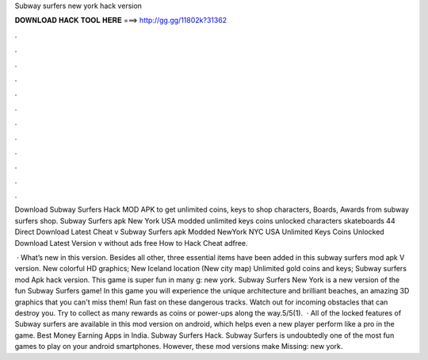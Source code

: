 Subway surfers new york hack version



𝐃𝐎𝐖𝐍𝐋𝐎𝐀𝐃 𝐇𝐀𝐂𝐊 𝐓𝐎𝐎𝐋 𝐇𝐄𝐑𝐄 ===> http://gg.gg/11802k?31362



.



.



.



.



.



.



.



.



.



.



.



.

Download Subway Surfers Hack MOD APK to get unlimited coins, keys to shop characters, Boards, Awards from subway surfers shop. Subway Surfers apk New York USA modded unlimited keys coins unlocked characters skateboards 44 Direct Download Latest Cheat v Subway Surfers apk Modded NewYork NYC USA Unlimited Keys Coins Unlocked Download Latest Version v without ads free How to Hack Cheat adfree.

 · What’s new in this version. Besides all other, three essential items have been added in this subway surfers mod apk V version. New colorful HD graphics; New Iceland location (New city map) Unlimited gold coins and keys; Subway surfers mod Apk hack version. This game is super fun in many g: new york. Subway Surfers New York is a new version of the fun Subway Surfers game! In this game you will experience the unique architecture and brilliant beaches, an amazing 3D graphics that you can't miss them! Run fast on these dangerous tracks. Watch out for incoming obstacles that can destroy you. Try to collect as many rewards as coins or power-ups along the way.5/5(1).  · All of the locked features of Subway surfers are available in this mod version on android, which helps even a new player perform like a pro in the game. Best Money Earning Apps in India. Subway Surfers Hack. Subway Surfers is undoubtedly one of the most fun games to play on your android smartphones. However, these mod versions make Missing: new york.
